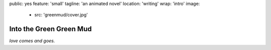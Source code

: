 public: yes
feature: 'small'
tagline: 'an animated novel'
location: 'writing'
wrap: 'intro'
image:
  - src: 'greenmud/cover.jpg'


************************
Into the Green Green Mud
************************


*love comes and goes.*

.. callmacro: content/macros.j2#btn
  :url: 'http://greengreenmud.com/'
  :contents: 'Read the Novel'

